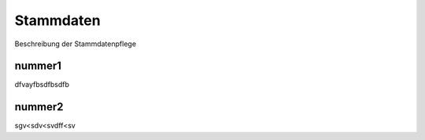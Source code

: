 Stammdaten
====================================================

Beschreibung der Stammdatenpflege

nummer1
--------------------------------------

dfvayfbsdfbsdfb

nummer2
--------------------------------------

sgv<sdv<svdff<sv
